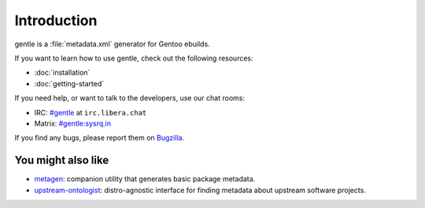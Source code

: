 .. SPDX-FileCopyrightText: 2023-2024 Anna <cyber@sysrq.in>
.. SPDX-License-Identifier: WTFPL
.. No warranty.

Introduction
============

gentle is a :file:`metadata.xml` generator for Gentoo ebuilds.

If you want to learn how to use gentle, check out the following resources:

* :doc:`installation`
* :doc:`getting-started`

If you need help, or want to talk to the developers, use our chat rooms:

* IRC: `#gentle`_ at ``irc.libera.chat``
* Matrix: `#gentle:sysrq.in`_

.. _#gentle: https://web.libera.chat/?channels=#gentle
.. _#gentle\:sysrq.in: https://matrix.to/#/#gentle:sysrq.in

If you find any bugs, please report them on `Bugzilla`_.

.. _Bugzilla: https://bugs.sysrq.in/enter_bug.cgi?product=Software&component=gentle

You might also like
-------------------

- `metagen`_: companion utility that generates basic package metadata.

- `upstream-ontologist`_: distro-agnostic interface for finding metadata about
  upstream software projects.

.. _metagen: https://cgit.gentoo.org/proj/metagen.git
.. _upstream-ontologist: https://github.com/jelmer/upstream-ontologist
